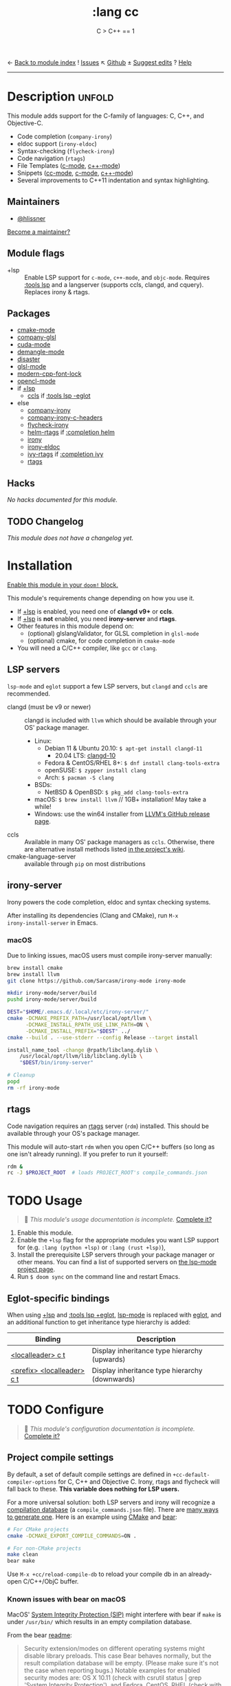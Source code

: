← [[doom-module-index:][Back to module index]]               ! [[doom-module-issues:::lang cc][Issues]]  ↖ [[doom-repo:tree/develop/modules/lang/cc/][Github]]  ± [[doom-suggest-edit:][Suggest edits]]  ? [[doom-help-modules:][Help]]
--------------------------------------------------------------------------------
#+TITLE:    :lang cc
#+SUBTITLE: C > C++ == 1
#+CREATED:  February 20, 2017
#+SINCE:    2.0.0

* Description :unfold:
This module adds support for the C-family of languages: C, C++, and Objective-C.

- Code completion (~company-irony~)
- eldoc support (~irony-eldoc~)
- Syntax-checking (~flycheck-irony~)
- Code navigation (~rtags~)
- File Templates ([[../../editor/file-templates/templates/c-mode][c-mode]], [[../../editor/file-templates/templates/c++-mode][c++-mode]])
- Snippets ([[https://github.com/hlissner/doom-snippets/tree/master/cc-mode][cc-mode]], [[https://github.com/hlissner/doom-snippets/tree/master/c-mode][c-mode]], [[https://github.com/hlissner/doom-snippets/tree/master/c++-mode][c++-mode]])
- Several improvements to C++11 indentation and syntax highlighting.

** Maintainers
- [[doom-user:][@hlissner]]

[[doom-contrib-maintainer:][Become a maintainer?]]

** Module flags
- +lsp ::
  Enable LSP support for ~c-mode~, ~c++-mode~, and ~objc-mode~. Requires [[doom-module:][:tools
  lsp]] and a langserver (supports ccls, clangd, and cquery). Replaces irony &
  rtags.

** Packages
- [[doom-package:][cmake-mode]]
- [[doom-package:][company-glsl]]
- [[doom-package:][cuda-mode]]
- [[doom-package:][demangle-mode]]
- [[doom-package:][disaster]]
- [[doom-package:][glsl-mode]]
- [[doom-package:][modern-cpp-font-lock]]
- [[doom-package:][opencl-mode]]
- if [[doom-module:][+lsp]]
  - [[doom-package:][ccls]] if [[doom-module:][:tools lsp -eglot]]
- else
  - [[doom-package:][company-irony]]
  - [[doom-package:][company-irony-c-headers]]
  - [[doom-package:][flycheck-irony]]
  - [[doom-package:][helm-rtags]] if [[doom-module:][:completion helm]]
  - [[doom-package:][irony]]
  - [[doom-package:][irony-eldoc]]
  - [[doom-package:][ivy-rtags]] if [[doom-module:][:completion ivy]]
  - [[doom-package:][rtags]]

** Hacks
/No hacks documented for this module./

** TODO Changelog
# This section will be machine generated. Don't edit it by hand.
/This module does not have a changelog yet./

* Installation
[[id:01cffea4-3329-45e2-a892-95a384ab2338][Enable this module in your ~doom!~ block.]]

This module's requirements change depending on how you use it.

- If [[doom-module:][+lsp]] is enabled, you need one of *clangd v9+* or *ccls*.
- If [[doom-module:][+lsp]] is *not* enabled, you need *irony-server* and *rtags*.
- Other features in this module depend on:
  - (optional) glslangValidator, for GLSL completion in ~glsl-mode~
  - (optional) cmake, for code completion in ~cmake-mode~
- You will need a C/C++ compiler, like =gcc= or =clang=.

** LSP servers
=lsp-mode= and =eglot= support a few LSP servers, but =clangd= and =ccls= are
recommended.

+ clangd (must be v9 or newer) :: clangd is included with =llvm= which should be
  available through your OS' package manager.
  - Linux:
    - Debian 11 & Ubuntu 20.10: ~$ apt-get install clangd-11~
      - 20.04 LTS: [[https://pkgs.org/search/?q=clangd][clangd-10]]
    - Fedora & CentOS/RHEL 8+: ~$ dnf install clang-tools-extra~
    - openSUSE: ~$ zypper install clang~
    - Arch: ~$ pacman -S clang~
  - BSDs:
    - NetBSD & OpenBSD: ~$ pkg_add clang-tools-extra~
  - macOS: ~$ brew install llvm~ // 1GB+ installation! May take a while!
  - Windows: use the win64 installer from [[https://releases.llvm.org/download.html][LLVM's GitHub release page]].
+ ccls :: Available in many OS' package managers as =ccls=. Otherwise, there are
  alternative install methods listed [[https://github.com/MaskRay/ccls/wiki/Install][in the project's wiki]].
+ cmake-language-server :: available through ~pip~ on most distributions

** irony-server
Irony powers the code completion, eldoc and syntax checking systems.

After installing its dependencies (Clang and CMake), run ~M-x
irony-install-server~ in Emacs.

*** macOS
Due to linking issues, macOS users must compile irony-server manually:
#+begin_src sh
brew install cmake
brew install llvm
git clone https://github.com/Sarcasm/irony-mode irony-mode
#+end_src

#+begin_src sh
mkdir irony-mode/server/build
pushd irony-mode/server/build

DEST="$HOME/.emacs.d/.local/etc/irony-server/"
cmake -DCMAKE_PREFIX_PATH=/usr/local/opt/llvm \
      -DCMAKE_INSTALL_RPATH_USE_LINK_PATH=ON \
      -DCMAKE_INSTALL_PREFIX="$DEST" ../
cmake --build . --use-stderr --config Release --target install

install_name_tool -change @rpath/libclang.dylib \
    /usr/local/opt/llvm/lib/libclang.dylib \
    "$DEST/bin/irony-server"

# Cleanup
popd
rm -rf irony-mode
#+end_src

** rtags
Code navigation requires an [[https://github.com/Andersbakken/rtags][rtags]] server (~rdm~) installed. This should be
available through your OS's package manager.

This module will auto-start ~rdm~ when you open C/C++ buffers (so long as one
isn't already running). If you prefer to run it yourself:

#+begin_src sh
rdm &
rc -J $PROJECT_ROOT  # loads PROJECT_ROOT's compile_commands.json
#+end_src

* TODO Usage
#+begin_quote
 🔨 /This module's usage documentation is incomplete./ [[doom-contrib-module:][Complete it?]]
#+end_quote

1. Enable this module.
2. Enable the ~+lsp~ flag for the appropriate modules you want LSP support for
   (e.g. ~:lang (python +lsp)~ or ~:lang (rust +lsp)~),
3. Install the prerequisite LSP servers through your package manager or other
   means. You can find a list of supported servers on [[https://github.com/emacs-lsp/lsp-mode#supported-languages][the lsp-mode project page]].
4. Run ~$ doom sync~ on the command line and restart Emacs.

** Eglot-specific bindings
When using [[doom-module:][+lsp]] and [[doom-module:][:tools lsp +eglot]], [[doom-package:][lsp-mode]] is replaced with [[doom-package:][eglot]], and an
additional function to get inheritance type hierarchy is added:
| Binding                    | Description                                    |
|----------------------------+------------------------------------------------|
| [[kbd:][<localleader> c t]]          | Display inheritance type hierarchy (upwards)   |
| [[kbd:][<prefix> <localleader> c t]] | Display inheritance type hierarchy (downwards) |

* TODO Configure
#+begin_quote
 🔨 /This module's configuration documentation is incomplete./ [[doom-contrib-module:][Complete it?]]
#+end_quote

** Project compile settings
By default, a set of default compile settings are defined in
~+cc-default-compiler-options~ for C, C++ and Objective C. Irony, rtags and
flycheck will fall back to these. *This variable does nothing for LSP users.*

For a more universal solution: both LSP servers and irony will recognize a
[[https://sarcasm.github.io/notes/dev/compilation-database.html#ninja][compilation database]] (a ~compile_commands.json~ file). There are [[https://sarcasm.github.io/notes/dev/compilation-database.html][many ways to
generate one]]. Here is an example using [[http://www.cmake.org/][CMake]] and [[https://github.com/rizsotto/Bear][bear]]:

#+begin_src sh
# For CMake projects
cmake -DCMAKE_EXPORT_COMPILE_COMMANDS=ON .
#+end_src

#+begin_src sh
# For non-CMake projects
make clean
bear make
#+end_src

Use ~M-x +cc/reload-compile-db~ to reload your compile db in an already-open
C/C++/ObjC buffer.

*** Known issues with bear on macOS
MacOS' [[https://support.apple.com/en-us/HT204899][System Integrity Protection (SIP)]] might interfere with bear if ~make~ is
under ~/usr/bin/~ which results in an empty compilation database.

From the bear [[https://github.com/rizsotto/Bear#empty-compilation-database-on-os-x-captain-or-fedora][readme]]:
#+begin_quote
Security extension/modes on different operating systems might disable library
preloads. This case Bear behaves normally, but the result compilation database
will be empty. (Please make sure it's not the case when reporting bugs.) Notable
examples for enabled security modes are: OS X 10.11 (check with csrutil status |
grep 'System Integrity Protection'), and Fedora, CentOS, RHEL (check with
sestatus | grep 'SELinux status').

Workaround could be to disable the security feature while running Bear. (This
might involve reboot of your computer, so might be heavy workaround.) Another
option if the build tool is not installed under certain directories. Or use
tools which are using compiler wrappers. (It injects a fake compiler which does
record the compiler invocation and calls the real compiler too.) An example for
such tool might be scan-build. The build system shall respect CC and CXX
environment variables.
#+end_quote

A workaround might be to install ~make~ via Homebrew which puts ~gmake~ under
=/usr/local/=:
#+begin_src sh
brew install make
#+end_src
#+begin_src sh
make clean
bear gmake
#+end_src

Additional info:
- [[https://github.com/rizsotto/Bear/issues/158][Empty compilation database with compiler in /usr/local]]
- [[https://github.com/rizsotto/Bear/issues/152][Workaround for 'Empty compilation database on OS X Captain]]

** Configure LSP servers
Search for your combination of =(LSP client package, LSP server)=. You are using
[[doom-package:][lsp-mode]] by default, [[doom-package:][eglot]] if you have [[doom-module:][:tools lsp +eglot]] active in
=$DOOMDIR/init.el= file.

*** LSP-mode with clangd
#+begin_src emacs-lisp
(after! lsp-clangd
  (setq lsp-clients-clangd-args
        '("-j=3"
          "--background-index"
          "--clang-tidy"
          "--completion-style=detailed"
          "--header-insertion=never"
          "--header-insertion-decorators=0"))
  (set-lsp-priority! 'clangd 2))
#+end_src

This will both set your clangd flags and choose =clangd= as the default LSP
server everywhere clangd can be used.

*** LSP-mode with ccls
#+begin_src emacs-lisp
(after! ccls
  (setq ccls-initialization-options '(:index (:comments 2) :completion (:detailedLabel t)))
  (set-lsp-priority! 'ccls 2)) ; optional as ccls is the default in Doom
#+end_src

This will both set your ccls flags and choose ccls as the default server. [[https://github.com/MaskRay/ccls/wiki/Customization#--initjson][CCLS
documentation]] lists available options, use =t= for ~true~, =:json-false= for
~false~, and =:json-null= for ~null~.

*** Eglot with clangd
#+begin_src emacs-lisp
(set-eglot-client! 'cc-mode '("clangd" "-j=3" "--clang-tidy"))
#+end_src

This will both set your clangd flags and choose clangd as the default server (if
it is the last =set-eglot-client! 'cc-mode= in your config).

*** Eglot with ccls
#+begin_src emacs-lisp
(set-eglot-client! 'cc-mode '("ccls" "--init={\"index\": {\"threads\": 3}}"))
#+end_src

This will both set your ccls flags and choose ccls as the default server (if it
is the last =set-eglot-client! 'cc-mode= in your config). [[https://github.com/MaskRay/ccls/wiki/Customization#--initjson][CCLS documentation]]
lists available options

* Troubleshooting
/There are no known problems with this module./ [[doom-report:][Report one?]]

* Frequently asked questions
/This module has no FAQs yet./ [[doom-suggest-faq:][Ask one?]]

* TODO Appendix
#+begin_quote
 🔨 This module has no appendix yet. [[doom-contrib-module:][Write one?]]
#+end_quote
